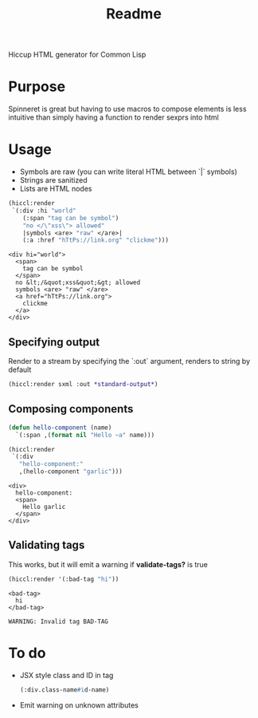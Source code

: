 #+title: Readme

Hiccup HTML generator for Common Lisp

* Purpose
Spinneret is great but having to use macros to compose elements is less intuitive than simply having a function to render sexprs into html

* Usage
- Symbols are raw (you can write literal HTML between `|` symbols)
- Strings are sanitized
- Lists are HTML nodes
#+begin_src lisp :exports both
(hiccl:render
 `(:div :hi "world"
    (:span "tag can be symbol")
    "no </\"xss\"> allowed"
    |symbols <are> "raw" </are>|
    (:a :href "hTtPs://link.org" "clickme")))
#+end_src

#+RESULTS:
#+begin_example
<div hi="world">
  <span>
    tag can be symbol
  </span>
  no &lt;/&quot;xss&quot;&gt; allowed
  symbols <are> "raw" </are>
  <a href="hTtPs://link.org">
    clickme
  </a>
</div>
#+end_example

** Specifying output
Render to a stream by specifying the `:out` argument, renders to string by default
#+begin_src lisp
(hiccl:render sxml :out *standard-output*)
#+end_src

** Composing components
#+begin_src lisp :exports both
(defun hello-component (name)
  `(:span ,(format nil "Hello ~a" name)))

(hiccl:render
 `(:div
   "hello-component:"
   ,(hello-component "garlic")))
#+end_src

#+RESULTS:
: <div>
:   hello-component:
:   <span>
:     Hello garlic
:   </span>
: </div>

** Validating tags
This works, but it will emit a warning if *validate-tags?* is true
#+begin_src lisp :exports both
(hiccl:render '(:bad-tag "hi"))
#+end_src

#+RESULTS:
: <bad-tag>
:   hi
: </bad-tag>

#+begin_src
WARNING: Invalid tag BAD-TAG
#+end_src

* To do
- JSX style class and ID in tag
  #+begin_src lisp
(:div.class-name#id-name)
#+end_src
- Emit warning on unknown attributes
